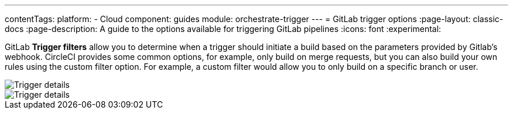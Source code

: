 ---
contentTags:
  platform:
  - Cloud
component: guides
module: orchestrate-trigger
---
= GitLab trigger options
:page-layout: classic-docs
:page-description: A guide to the options available for triggering GitLab pipelines
:icons: font
:experimental:

GitLab **Trigger filters** allow you to determine when a trigger should initiate a build based on the parameters provided by Gitlab’s webhook. CircleCI provides some common options, for example, only build on merge requests, but you can also build your own rules using the custom filter option. For example, a custom filter would allow you to only build on a specific branch or user.

image::gl-ga/gitlab-ga-project-settings-edit-trigger.png[Trigger details]

image::gl-preview/gitlab-preview-project-settings-customize-triggers.png[Trigger details]